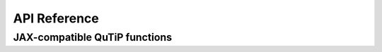 *************
API Reference
*************

JAX-compatible QuTiP functions
##############################

.. autosummary::
   :toctree: generated/

   qgrad_qutip.basis
   qgrad_qutip.coherent
   qgrad_qutip.create
   qgrad_qutip.dag
   qgrad_qutip.destroy
   qgrad_qutip.expect
   qgrad_qutip.fidelity
   qgrad_qutip.isbra
   qgrad_qutip.isket
   qgrad_qutip.rot

